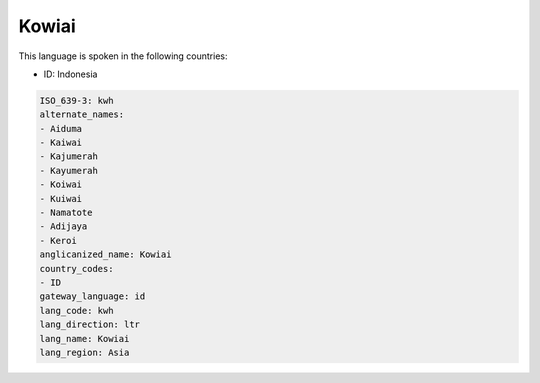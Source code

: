 .. _kwh:

Kowiai
======

This language is spoken in the following countries:

* ID: Indonesia

.. code-block:: yaml

    ISO_639-3: kwh
    alternate_names:
    - Aiduma
    - Kaiwai
    - Kajumerah
    - Kayumerah
    - Koiwai
    - Kuiwai
    - Namatote
    - Adijaya
    - Keroi
    anglicanized_name: Kowiai
    country_codes:
    - ID
    gateway_language: id
    lang_code: kwh
    lang_direction: ltr
    lang_name: Kowiai
    lang_region: Asia
    
